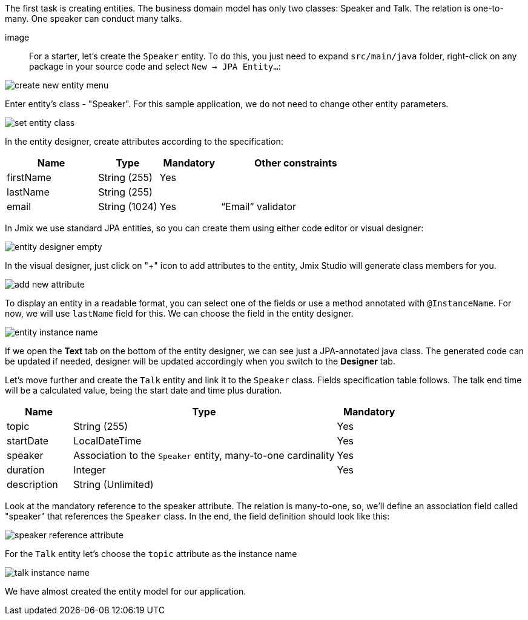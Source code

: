 The first task is creating entities. The business domain model has only two classes: Speaker and Talk. The relation is one-to-many. One speaker can conduct many talks.

image::

For a starter, let’s create the `Speaker` entity. To do this, you just need to expand `src/main/java` folder, right-click on any package in your source code and select `New -> JPA Entity...`:

image::creating-data-model/create-new-entity-menu.png[align="center"]

Enter entity’s class - "Speaker". For this sample application, we do not need to change other entity parameters.

image::creating-data-model/set-entity-class.png[align="center"]

In the entity designer, create attributes according to the specification:

[cols="3, 2, 2, 5" options="header"]
|===
^|Name ^|Type ^|Mandatory ^|Other constraints
|firstName|String (255)|Yes|
|lastName|String (255)||
|email|String (1024)|Yes|“Email” validator
|===

In Jmix we use standard JPA entities, so you can create them using either code editor or visual designer:

image::creating-data-model/entity-designer-empty.png[align="center"]

In the visual designer, just click on "+" icon to add attributes to the entity, Jmix Studio will generate class members for you.

image::creating-data-model/add-new-attribute.png[align="center"]

To display an entity in a readable format, you can select one of the fields or use a method annotated with `@InstanceName`. For now, we will use `lastName` field for this. We can choose the field in the entity designer.

image::creating-data-model/entity-instance-name.png[align="center"]

If we open the *Text* tab on the bottom of the entity designer, we can see just a JPA-annotated java class. The generated code can be updated if needed, designer will be updated accordingly when you switch to the *Designer* tab.

Let’s move further and create the `Talk` entity and link it to the `Speaker` class. Fields specification table follows. The talk end time will be a calculated value, being the start date and time plus duration.

[cols="1, 4, 1" options="header"]
|===
^|Name ^|Type ^|Mandatory
|topic|String (255)|Yes
|startDate|LocalDateTime|Yes
|speaker|Association to the `Speaker` entity, many-to-one cardinality|Yes
|duration|Integer|Yes
|description|String (Unlimited)|
|===

Look at the mandatory reference to the speaker attribute. The relation is many-to-one, so, we’ll define an association field called "speaker" that references the `Speaker` class. In the end, the field definition should look like this:

image::creating-data-model/speaker-reference-attribute.png[align="center"]

For the `Talk` entity let's choose the `topic` attribute as the instance name

image::creating-data-model/talk-instance-name.png[align="center"]

We have almost created the entity model for our application.
